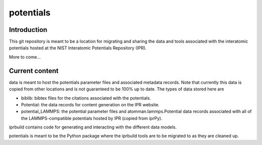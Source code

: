 ==========
potentials
==========

Introduction
------------

This git repository is meant to be a location for migrating and sharing the data and tools associated with the interatomic potentials hosted at the NIST Interatomic Potentials Repository (IPR).

More to come...

Current content
---------------

data is meant to host the potentials parameter files and associated metadata records.  Note that currently this data is copied from other locations and is not guaranteed to be 100% up to date.  The types of data stored here are

- biblib: bibtex files for the citations associated with the potentials.

- Potential: the data records for content generation on the IPR website.

- potential_LAMMPS: the potential parameter files and atomman.lammps.Potential data records associated with all of the LAMMPS-compatible potentials hosted by IPR (copied from iprPy).

iprbuild contains code for generating and interacting with the different data models.

potentials is meant to be the Python package where the iprbuild tools are to be migrated to as they are cleaned up.

